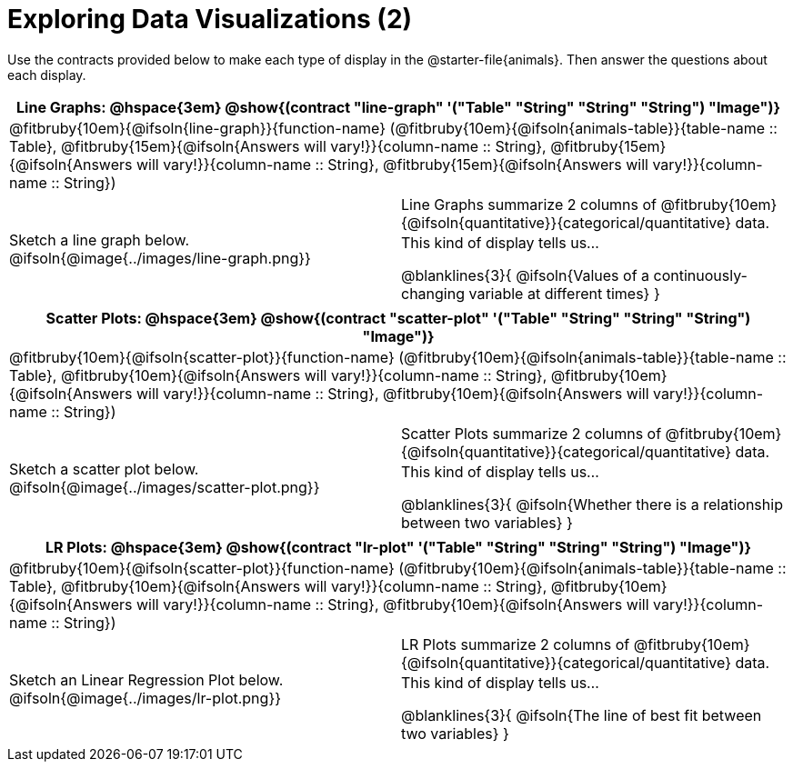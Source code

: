 = Exploring Data Visualizations (2)

++++
<style>
#content .fitb { margin-top: 0.5ex !important; min-width: 1.5em; }
#content img { max-height: 1.5in !important; display: block; margin: 0 auto; }
td { padding: 0 !important; }
.sectionbody > table > tbody > tr:last-child { min-height: 1.6in; }
.solution { display: inline-block; width: 100%; }
</style>
++++

Use the contracts provided below to make each type of display in the @starter-file{animals}. Then answer the questions about each display.

[cols="^1a,^1a",stripes="none",options="header"]
|===
2+| Line Graphs: @hspace{3em} @show{(contract "line-graph" '("Table" "String" "String" "String") "Image")}
2+| @fitbruby{10em}{@ifsoln{line-graph}}{function-name} (@fitbruby{10em}{@ifsoln{animals-table}}{table-name {two-colons} Table}, @fitbruby{15em}{@ifsoln{Answers will vary!}}{column-name {two-colons} String}, @fitbruby{15em}{@ifsoln{Answers will vary!}}{column-name {two-colons} String}, @fitbruby{15em}{@ifsoln{Answers will vary!}}{column-name {two-colons} String})
| Sketch a line graph below.
@ifsoln{@image{../images/line-graph.png}}
|
[cols="1a", stripes="none", frame="none"]
!===
! Line Graphs summarize 2 columns of @fitbruby{10em}{@ifsoln{quantitative}}{categorical/quantitative} data.
! This kind of display tells us...

@blanklines{3}{
@ifsoln{Values of a continuously-changing variable at different times}
}

!===
|===

[cols="^1a,^1a",stripes="none",options="header"]
|===
2+| Scatter Plots: @hspace{3em} @show{(contract "scatter-plot" '("Table" "String" "String" "String") "Image")}
2+| @fitbruby{10em}{@ifsoln{scatter-plot}}{function-name} (@fitbruby{10em}{@ifsoln{animals-table}}{table-name {two-colons} Table}, @fitbruby{10em}{@ifsoln{Answers will vary!}}{column-name {two-colons} String}, @fitbruby{10em}{@ifsoln{Answers will vary!}}{column-name {two-colons} String}, @fitbruby{10em}{@ifsoln{Answers will vary!}}{column-name {two-colons} String})
| Sketch a scatter plot below.
@ifsoln{@image{../images/scatter-plot.png}}
|
[cols="1a", stripes="none", frame="none"]
!===
! Scatter Plots summarize 2 columns of @fitbruby{10em}{@ifsoln{quantitative}}{categorical/quantitative} data.
! This kind of display tells us...

@blanklines{3}{
@ifsoln{Whether there is a relationship between two variables}
}

!===
|===


[cols="^1a,^1a",stripes="none",options="header"]
|===
2+| LR Plots: @hspace{3em} @show{(contract "lr-plot" '("Table" "String" "String" "String") "Image")}
2+| @fitbruby{10em}{@ifsoln{scatter-plot}}{function-name} (@fitbruby{10em}{@ifsoln{animals-table}}{table-name {two-colons} Table}, @fitbruby{10em}{@ifsoln{Answers will vary!}}{column-name {two-colons} String}, @fitbruby{10em}{@ifsoln{Answers will vary!}}{column-name {two-colons} String}, @fitbruby{10em}{@ifsoln{Answers will vary!}}{column-name {two-colons} String})
| Sketch an Linear Regression Plot below.
@ifsoln{@image{../images/lr-plot.png}}
|
[cols="1a", stripes="none", frame="none"]
!===
! LR Plots summarize 2 columns of @fitbruby{10em}{@ifsoln{quantitative}}{categorical/quantitative} data.
! This kind of display tells us...

@blanklines{3}{
@ifsoln{The line of best fit between two variables}
}

!===
|===

